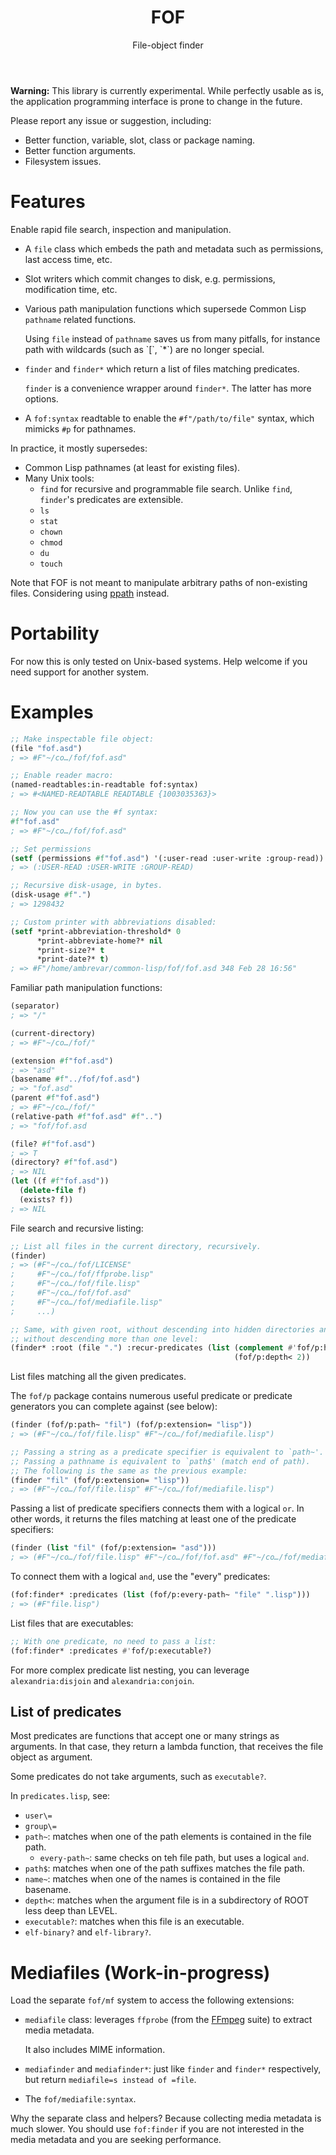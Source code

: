 #+TITLE: FOF
#+SUBTITLE: File-object finder

*Warning:* This library is currently experimental.  While perfectly usable as
 is, the application programming interface is prone to change in the future.

Please report any issue or suggestion, including:

- Better function, variable, slot, class or package naming.
- Better function arguments.
- Filesystem issues.

* Features

Enable rapid file search, inspection and manipulation.

- A =file= class which embeds the path and metadata such as permissions, last
  access time, etc.

- Slot writers which commit changes to disk, e.g. permissions, modification
  time, etc.

- Various path manipulation functions which supersede Common Lisp =pathname=
  related functions.

  Using =file= instead of =pathname= saves us from many pitfalls, for instance
  path with wildcards (such as `[`, `*`) are no longer special.

- =finder= and =finder*= which return a list of files matching predicates.

  =finder= is a convenience wrapper around =finder*=.  The latter has more
  options.

- A =fof:syntax= readtable to enable the =#f"/path/to/file"= syntax, which
  mimicks =#p= for pathnames.

In practice, it mostly supersedes:

- Common Lisp pathnames (at least for existing files).
- Many Unix tools:
  - =find= for recursive and programmable file search.
    Unlike =find=, =finder='s predicates are extensible.
  - =ls=
  - =stat=
  - =chown=
  - =chmod=
  - =du=
  - =touch=

Note that FOF is not meant to manipulate arbitrary paths of non-existing files.
Considering using [[https://github.com/fourier/ppath][ppath]] instead.

* Portability

For now this is only tested on Unix-based systems.
Help welcome if you need support for another system.

* Examples

#+begin_src lisp
  ;; Make inspectable file object:
  (file "fof.asd")
  ; => #F"~/co…/fof/fof.asd"

  ;; Enable reader macro:
  (named-readtables:in-readtable fof:syntax)
  ; => #<NAMED-READTABLE READTABLE {1003035363}>

  ;; Now you can use the #f syntax:
  #f"fof.asd"
  ; => #F"~/co…/fof/fof.asd"

  ;; Set permissions
  (setf (permissions #f"fof.asd") '(:user-read :user-write :group-read))
  ; => (:USER-READ :USER-WRITE :GROUP-READ)

  ;; Recursive disk-usage, in bytes.
  (disk-usage #f".")
  ; => 1298432

  ;; Custom printer with abbreviations disabled:
  (setf *print-abbreviation-threshold* 0
        *print-abbreviate-home?* nil
        *print-size?* t
        *print-date?* t)
  ; => #F"/home/ambrevar/common-lisp/fof/fof.asd 348 Feb 28 16:56"
#+end_src

Familiar path manipulation functions:

#+begin_src lisp
  (separator)
  ; => "/"

  (current-directory)
  ; => #F"~/co…/fof/"

  (extension #f"fof.asd")
  ; => "asd"
  (basename #f"../fof/fof.asd")
  ; => "fof.asd"
  (parent #f"fof.asd")
  ; => #F"~/co…/fof/"
  (relative-path #f"fof.asd" #f"..")
  ; => "fof/fof.asd

  (file? #f"fof.asd")
  ; => T
  (directory? #f"fof.asd")
  ; => NIL
  (let ((f #f"fof.asd"))
    (delete-file f)
    (exists? f))
  ; => NIL
#+end_src

File search and recursive listing:

#+begin_src lisp
  ;; List all files in the current directory, recursively.
  (finder)
  ; => (#F"~/co…/fof/LICENSE"
  ;     #F"~/co…/fof/ffprobe.lisp"
  ;     #F"~/co…/fof/file.lisp"
  ;     #F"~/co…/fof/fof.asd"
  ;     #F"~/co…/fof/mediafile.lisp"
  ;     ...)

  ;; Same, with given root, without descending into hidden directories and
  ;; without descending more than one level:
  (finder* :root (file ".") :recur-predicates (list (complement #'fof/p:hidden?)
                                                    (fof/p:depth< 2))
#+end_src

List files matching all the given predicates.

The =fof/p= package contains numerous useful predicate or predicate
generators you can complete against (see below):

#+begin_src lisp
  (finder (fof/p:path~ "fil") (fof/p:extension= "lisp"))
  ; => (#F"~/co…/fof/file.lisp" #F"~/co…/fof/mediafile.lisp")

  ;; Passing a string as a predicate specifier is equivalent to `path~'.
  ;; Passing a pathname is equivalent to `path$' (match end of path).
  ;; The following is the same as the previous example:
  (finder "fil" (fof/p:extension= "lisp"))
  ; => (#F"~/co…/fof/file.lisp" #F"~/co…/fof/mediafile.lisp")
#+end_src

Passing a list of predicate specifiers connects them with a logical =or=.
In other words, it returns the files matching at least one of the predicate
specifiers:

#+begin_src lisp
  (finder (list "fil" (fof/p:extension= "asd")))
  ; => (#F"~/co…/fof/file.lisp" #F"~/co…/fof/fof.asd" #F"~/co…/fof/mediafile.lisp")

#+end_src

To connect them with a logical =and=, use the "every" predicates:

#+begin_src lisp
   (fof:finder* :predicates (list (fof/p:every-path~ "file" ".lisp")))
   ; => (#F"file.lisp")
#+end_src

List files that are executables:

#+begin_src lisp
;; With one predicate, no need to pass a list:
(fof:finder* :predicates #'fof/p:executable?)
#+end_src

For more complex predicate list nesting, you can leverage
=alexandria:disjoin= and =alexandria:conjoin=.

** List of predicates

   Most predicates are functions that accept one or many strings as
   arguments.  In that case, they return a lambda function, that
   receives the file object as argument.

   Some predicates do not take arguments, such as =executable?=.

   In =predicates.lisp=, see:

- =user\==
- =group\==
- =path~=: matches when one of the path elements is contained in the file path.
  - =every-path~=: same checks on teh file path, but uses a logical =and=.
- =path$=: matches when one of the path suffixes matches the file path.
- =name~=: matches when one of the names is contained in the file basename.
- =depth<=: matches when the argument file is in a subdirectory of ROOT less deep than LEVEL.
- =executable?=: matches when this file is an executable.
- =elf-binary?= and =elf-library?=.


* Mediafiles (Work-in-progress)

Load the separate =fof/mf= system to access the following extensions:

- =mediafile= class: leverages =ffprobe= (from the [[https://www.ffmpeg.org/][FFmpeg]] suite) to extract
  media metadata.

  It also includes MIME information.

- =mediafinder= and =mediafinder*=: just like =finder= and =finder*=
  respectively, but return =mediafile=s instead of =file=.

- The =fof/mediafile:syntax=.

Why the separate class and helpers?  Because collecting media metadata is much
slower.  You should use =fof:finder= if you are not interested in the media
metadata and you are seeking performance.
